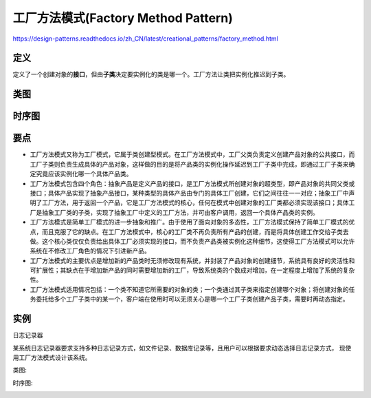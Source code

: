 =======================================
工厂方法模式(Factory Method Pattern)
=======================================

https://design-patterns.readthedocs.io/zh_CN/latest/creational_patterns/factory_method.html

----------
定义
----------
定义了一个创建对象的\ **接口**\ ，但由\ **子类**\ 决定要实例化的类是哪一个。工厂方法让类把实例化推迟到子类。

----------
类图
----------
.. image:: ../../_static/05_factory_method_pattern.jpg

----------
时序图
----------
.. image:: ../../_static/05_seq_factory_method_pattern.jpg

----------
要点
----------
- 工厂方法模式又称为工厂模式，它属于类创建型模式。在工厂方法模式中，工厂父类负责定义创建产品对象的公共接口，而工厂子类则负责生成具体的产品对象，这样做的目的是将产品类的实例化操作延迟到工厂子类中完成，即通过工厂子类来确定究竟应该实例化哪一个具体产品类。
- 工厂方法模式包含四个角色：抽象产品是定义产品的接口，是工厂方法模式所创建对象的超类型，即产品对象的共同父类或接口；具体产品实现了抽象产品接口，某种类型的具体产品由专门的具体工厂创建，它们之间往往一一对应；抽象工厂中声明了工厂方法，用于返回一个产品，它是工厂方法模式的核心，任何在模式中创建对象的工厂类都必须实现该接口；具体工厂是抽象工厂类的子类，实现了抽象工厂中定义的工厂方法，并可由客户调用，返回一个具体产品类的实例。
- 工厂方法模式是简单工厂模式的进一步抽象和推广。由于使用了面向对象的多态性，工厂方法模式保持了简单工厂模式的优点，而且克服了它的缺点。在工厂方法模式中，核心的工厂类不再负责所有产品的创建，而是将具体创建工作交给子类去做。这个核心类仅仅负责给出具体工厂必须实现的接口，而不负责产品类被实例化这种细节，这使得工厂方法模式可以允许系统在不修改工厂角色的情况下引进新产品。
- 工厂方法模式的主要优点是增加新的产品类时无须修改现有系统，并封装了产品对象的创建细节，系统具有良好的灵活性和可扩展性；其缺点在于增加新产品的同时需要增加新的工厂，导致系统类的个数成对增加，在一定程度上增加了系统的复杂性。
- 工厂方法模式适用情况包括：一个类不知道它所需要的对象的类；一个类通过其子类来指定创建哪个对象；将创建对象的任务委托给多个工厂子类中的某一个，客户端在使用时可以无须关心是哪一个工厂子类创建产品子类，需要时再动态指定。

----------
实例
----------
日志记录器

某系统日志记录器要求支持多种日志记录方式，如文件记录、数据库记录等，且用户可以根据要求动态选择日志记录方式， 现使用工厂方法模式设计该系统。

类图:

.. image:: ../../_static/05_loger.jpg

时序图:

.. image:: ../../_static/05_seq_loger.jpg

